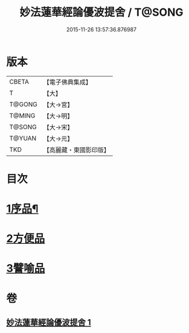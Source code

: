 #+TITLE: 妙法蓮華經論優波提舍 / T@SONG
#+DATE: 2015-11-26 13:57:36.876987
* 版本
 |     CBETA|【電子佛典集成】|
 |         T|【大】     |
 |    T@GONG|【大→宮】   |
 |    T@MING|【大→明】   |
 |    T@SONG|【大→宋】   |
 |    T@YUAN|【大→元】   |
 |       TKD|【高麗藏・東國影印版】|

* 目次
* [[file:KR6d0127_001.txt::001-0010c5][1序品¶]]
* [[file:KR6d0127_001.txt::0014a13][2方便品]]
* [[file:KR6d0127_001.txt::0017b5][3譬喻品]]
* 卷
** [[file:KR6d0127_001.txt][妙法蓮華經論優波提舍 1]]
